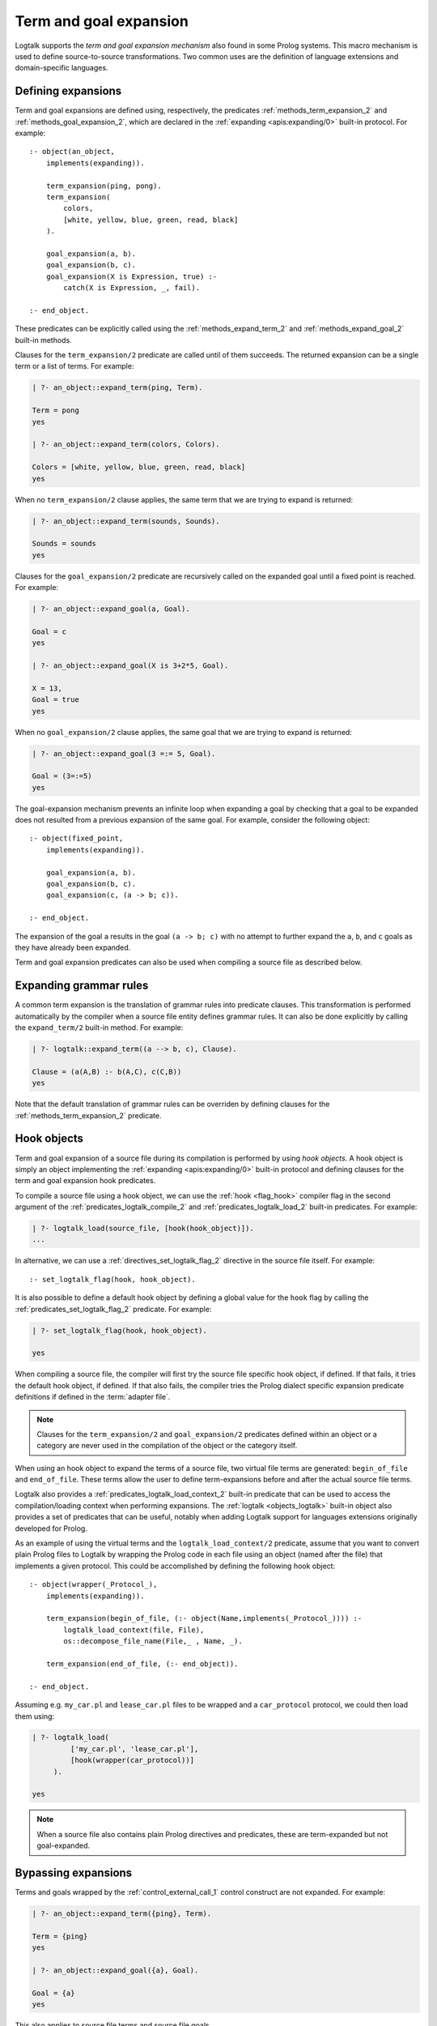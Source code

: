..
   This file is part of Logtalk <https://logtalk.org/>  
   Copyright 1998-2019 Paulo Moura <pmoura@logtalk.org>

   Licensed under the Apache License, Version 2.0 (the "License");
   you may not use this file except in compliance with the License.
   You may obtain a copy of the License at

       http://www.apache.org/licenses/LICENSE-2.0

   Unless required by applicable law or agreed to in writing, software
   distributed under the License is distributed on an "AS IS" BASIS,
   WITHOUT WARRANTIES OR CONDITIONS OF ANY KIND, either express or implied.
   See the License for the specific language governing permissions and
   limitations under the License.


.. _expansion_expansion:

Term and goal expansion
=======================

Logtalk supports the *term and goal expansion mechanism* also found in some
Prolog systems. This macro mechanism is used to define source-to-source
transformations. Two common uses are the definition of language extensions
and domain-specific languages.

Defining expansions
-------------------

Term and goal expansions are defined using, respectively, the predicates
:ref:`methods_term_expansion_2` and :ref:`methods_goal_expansion_2`, which
are declared in the :ref:`expanding <apis:expanding/0>` built-in protocol.
For example:

::

   :- object(an_object,
       implements(expanding)).

       term_expansion(ping, pong).
       term_expansion(
           colors,
           [white, yellow, blue, green, read, black]
       ).

       goal_expansion(a, b).
       goal_expansion(b, c).
       goal_expansion(X is Expression, true) :-
           catch(X is Expression, _, fail).

   :- end_object.

These predicates can be explicitly called using the :ref:`methods_expand_term_2`
and :ref:`methods_expand_goal_2` built-in methods.

Clauses for the ``term_expansion/2`` predicate are called until of them
succeeds. The returned expansion can be a single term or a list of terms. 
For example:

.. code-block:: text

   | ?- an_object::expand_term(ping, Term).
   
   Term = pong
   yes
   
   | ?- an_object::expand_term(colors, Colors).
   
   Colors = [white, yellow, blue, green, read, black]
   yes

When no ``term_expansion/2`` clause applies, the same term that we are
trying to expand is returned:

.. code-block:: text

   | ?- an_object::expand_term(sounds, Sounds).
   
   Sounds = sounds
   yes

Clauses for the ``goal_expansion/2`` predicate are recursively called on the
expanded goal until a fixed point is reached. For example:

.. code-block:: text
   
   | ?- an_object::expand_goal(a, Goal).
   
   Goal = c
   yes

   | ?- an_object::expand_goal(X is 3+2*5, Goal).
   
   X = 13,
   Goal = true
   yes

When no ``goal_expansion/2`` clause applies, the same goal that we are
trying to expand is returned:

.. code-block:: text
   
   | ?- an_object::expand_goal(3 =:= 5, Goal).
   
   Goal = (3=:=5)
   yes

The goal-expansion mechanism prevents an infinite loop when expanding a goal
by checking that a goal to be expanded does not resulted from a previous
expansion of the same goal. For example, consider the following object:

::

   :- object(fixed_point,
       implements(expanding)).

       goal_expansion(a, b).
       goal_expansion(b, c).
       goal_expansion(c, (a -> b; c)).

   :- end_object.

The expansion of the goal ``a`` results in the goal ``(a -> b; c)`` with no
attempt to further expand the ``a``, ``b``, and ``c`` goals as they have
already been expanded.

Term and goal expansion predicates can also be used when compiling a source
file as described below.

Expanding grammar rules
-----------------------

A common term expansion is the translation of grammar rules into predicate
clauses. This transformation is performed automatically by the compiler
when a source file entity defines grammar rules. It can also be done
explicitly by calling the ``expand_term/2`` built-in method. For example: 

.. code-block:: text

   | ?- logtalk::expand_term((a --> b, c), Clause).

   Clause = (a(A,B) :- b(A,C), c(C,B))
   yes

Note that the default translation of grammar rules can be overriden by
defining clauses for the :ref:`methods_term_expansion_2` predicate.

Hook objects
------------

Term and goal expansion of a source file during its compilation is performed
by using *hook objects*. A hook object is simply an object implementing the
:ref:`expanding <apis:expanding/0>` built-in protocol and defining clauses
for the term and goal expansion hook predicates.

To compile a source file using a hook object, we can use the
:ref:`hook <flag_hook>` compiler flag in the second argument of the
:ref:`predicates_logtalk_compile_2` and :ref:`predicates_logtalk_load_2`
built-in predicates. For example:

.. code-block:: text

   | ?- logtalk_load(source_file, [hook(hook_object)]).
   ...

In alternative, we can use a :ref:`directives_set_logtalk_flag_2`
directive in the source file itself. For example:

::

   :- set_logtalk_flag(hook, hook_object).

It is also possible to define a default hook object by defining a global
value for the ``hook`` flag by calling the :ref:`predicates_set_logtalk_flag_2`
predicate. For example:

.. code-block:: text

   | ?- set_logtalk_flag(hook, hook_object).
   
   yes

When compiling a source file, the compiler will first try the source
file specific hook object, if defined. If that fails, it tries the
default hook object, if defined. If that also fails, the compiler tries
the Prolog dialect specific expansion predicate definitions if defined
in the :term:`adapter file`.

.. note::

   Clauses for the ``term_expansion/2`` and ``goal_expansion/2`` predicates
   defined within an object or a category are never used in the compilation
   of the object or the category itself.

.. index:: single: begin_of_file
.. index:: single: end_of_file

When using an hook object to expand the terms of a source file, two
virtual file terms are generated: ``begin_of_file`` and ``end_of_file``.
These terms allow the user to define term-expansions before and after
the actual source file terms.

Logtalk also provides a :ref:`predicates_logtalk_load_context_2`
built-in predicate that can be used to access the compilation/loading
context when performing expansions. The :ref:`logtalk <objects_logtalk>`
built-in object also provides a set of predicates that can be useful,
notably when adding Logtalk support for languages extensions originally
developed for Prolog.

As an example of using the virtual terms and the ``logtalk_load_context/2``
predicate, assume that you want to convert plain Prolog files to Logtalk by
wrapping the Prolog code in each file using an object (named after the file)
that implements a given protocol. This could be accomplished by defining
the following hook object:

::

   :- object(wrapper(_Protocol_),
       implements(expanding)).

       term_expansion(begin_of_file, (:- object(Name,implements(_Protocol_)))) :-
           logtalk_load_context(file, File),
           os::decompose_file_name(File,_ , Name, _).

       term_expansion(end_of_file, (:- end_object)).

   :- end_object.

Assuming e.g. ``my_car.pl`` and ``lease_car.pl`` files  to be wrapped and a
``car_protocol`` protocol, we could then load them using:

.. code-block:: text

   | ?- logtalk_load(
            ['my_car.pl', 'lease_car.pl'],
            [hook(wrapper(car_protocol))]
        ).
   
   yes

.. note::

   When a source file also contains plain Prolog directives and predicates,
   these are term-expanded but not goal-expanded.

Bypassing expansions
--------------------

Terms and goals wrapped by the :ref:`control_external_call_1` control
construct are not expanded. For example:

.. code-block:: text

   | ?- an_object::expand_term({ping}, Term).
   
   Term = {ping}
   yes
   
   | ?- an_object::expand_goal({a}, Goal).
   
   Goal = {a}
   yes

This also applies to source file terms and source file goals.

Combining multiple expansions
-----------------------------

Sometimes we have multiple hook objects that we need to use in the compilation
of a source file. The Logtalk library includes support for two basic expansion
workflows: a :ref:`pipeline <apis:hook_pipeline/1>` of hook objects, where the
expansion results from a hook object are feed to the next hook object in the
pipeline, and a :ref:`set <apis:hook_set/1>` of hook objects, where expansions
are tried until one of them succeeds. These workflows are implemented as
parametric objects allowing combining them to implement more sophisticated
expansion workflows.

Using Prolog defined expansions
-------------------------------

In order to use clauses for the ``term_expansion/2`` and ``goal_expansion/2``
predicates defined in plain Prolog, simply specify the pseudo-object ``user``
as the hook object when compiling source files. When using
:term:`backend Prolog compilers <backend Prolog compiler>` that support a
module system, it can also be specified a module
containing clauses for the expanding predicates as long as the module
name doesn't coincide with an object name. But note that Prolog module
libraries may provide definitions of the expansion predicates that are
not compatible with the Logtalk compiler. Specially when setting the
hook object to ``user``, be aware of any Prolog library that is loaded,
possibly by default or implicitly by the Prolog system, that may be
contributing definitions of the expansion predicates. It is usually
safer to define a specific hook object for combining multiple expansions
in a fully controlled way.

.. note::

   The ``user`` object declares ``term_expansion/2`` and ``goal_expansion/2``
   as multifile and dynamic predicates. This helps in avoiding predicate
   existence errors when compiling source files with the ``hook`` flag set
   to ``user`` as these predicates are only natively declared in some of the
   supported backend Prolog compilers.
